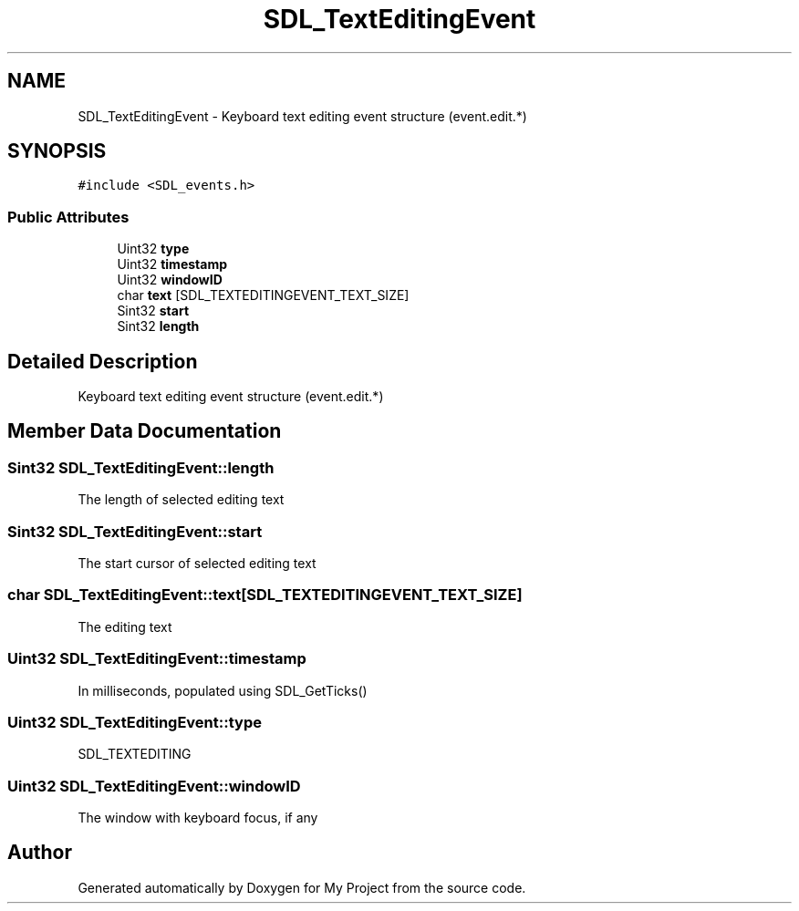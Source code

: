 .TH "SDL_TextEditingEvent" 3 "Wed Feb 1 2023" "Version Version 0.0" "My Project" \" -*- nroff -*-
.ad l
.nh
.SH NAME
SDL_TextEditingEvent \- Keyboard text editing event structure (event\&.edit\&.*)  

.SH SYNOPSIS
.br
.PP
.PP
\fC#include <SDL_events\&.h>\fP
.SS "Public Attributes"

.in +1c
.ti -1c
.RI "Uint32 \fBtype\fP"
.br
.ti -1c
.RI "Uint32 \fBtimestamp\fP"
.br
.ti -1c
.RI "Uint32 \fBwindowID\fP"
.br
.ti -1c
.RI "char \fBtext\fP [SDL_TEXTEDITINGEVENT_TEXT_SIZE]"
.br
.ti -1c
.RI "Sint32 \fBstart\fP"
.br
.ti -1c
.RI "Sint32 \fBlength\fP"
.br
.in -1c
.SH "Detailed Description"
.PP 
Keyboard text editing event structure (event\&.edit\&.*) 
.SH "Member Data Documentation"
.PP 
.SS "Sint32 SDL_TextEditingEvent::length"
The length of selected editing text 
.SS "Sint32 SDL_TextEditingEvent::start"
The start cursor of selected editing text 
.SS "char SDL_TextEditingEvent::text[SDL_TEXTEDITINGEVENT_TEXT_SIZE]"
The editing text 
.SS "Uint32 SDL_TextEditingEvent::timestamp"
In milliseconds, populated using SDL_GetTicks() 
.SS "Uint32 SDL_TextEditingEvent::type"
SDL_TEXTEDITING 
.SS "Uint32 SDL_TextEditingEvent::windowID"
The window with keyboard focus, if any 

.SH "Author"
.PP 
Generated automatically by Doxygen for My Project from the source code\&.
